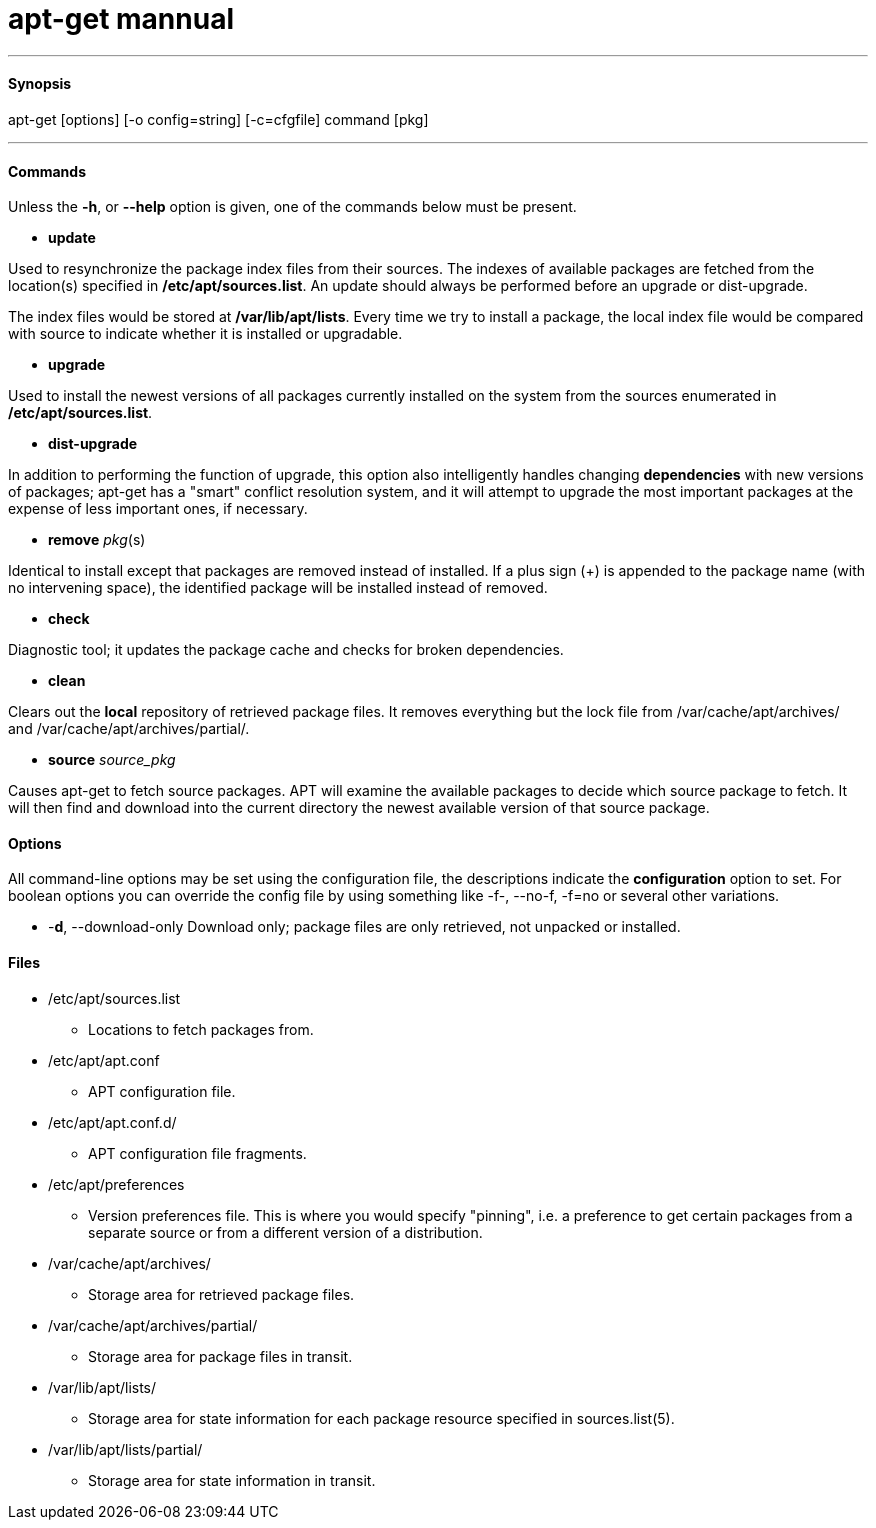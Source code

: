 = apt-get mannual
:hp-tags: Ubuntu, APT

***
#### Synopsis
apt-get [options] [-o config=string] [-c=cfgfile] command [pkg]

***
#### Commands
Unless the *-h*, or *--help* option is given, one of the commands below must be present.

* *update*

Used to resynchronize the package index files from their sources. The indexes of available packages are fetched from the location(s) specified in */etc/apt/sources.list*. An update should always be performed before an upgrade or dist-upgrade.

The index files would be stored at */var/lib/apt/lists*. Every time we try to install a package, the local index file would be compared with source to indicate whether it is installed or upgradable.

* *upgrade*

Used to install the newest versions of all packages currently installed on the system from the sources enumerated in */etc/apt/sources.list*.

* *dist-upgrade*

In addition to performing the function of upgrade, this option also intelligently handles changing *dependencies* with new versions of packages; apt-get has a "smart" conflict resolution system, and it will attempt to upgrade the most important packages at the expense of less important ones, if necessary.

* *remove* _pkg_(s)

Identical to install except that packages are removed instead of installed. If a plus sign (+) is appended to the package name (with no intervening space), the identified package will be installed instead of removed.

* *check*

Diagnostic tool; it updates the package cache and checks for broken dependencies.

* *clean*

Clears out the *local* repository of retrieved package files. It removes everything but the lock file from /var/cache/apt/archives/ and /var/cache/apt/archives/partial/.

* *source* _source_pkg_

Causes apt-get to fetch source packages. APT will examine the available packages to decide which source package to fetch. It will then find and download into the current directory the newest available version of that source package. 



#### Options
All command-line options may be set using the configuration file, the descriptions indicate the *configuration* option to set. For boolean options you can override the config file by using something like -f-, --no-f, -f=no or several other variations.



* -*d*, --download-only
Download only; package files are only retrieved, not unpacked or installed.


#### Files

* /etc/apt/sources.list
- Locations to fetch packages from.

* /etc/apt/apt.conf
- APT configuration file.

* /etc/apt/apt.conf.d/
- APT configuration file fragments.

* /etc/apt/preferences
- Version preferences file. This is where you would specify "pinning", i.e. a preference to get certain packages from a separate source or from a different version of a distribution.

* /var/cache/apt/archives/
- Storage area for retrieved package files.

* /var/cache/apt/archives/partial/
- Storage area for package files in transit.

* /var/lib/apt/lists/
- Storage area for state information for each package resource specified in sources.list(5).

* /var/lib/apt/lists/partial/
- Storage area for state information in transit.